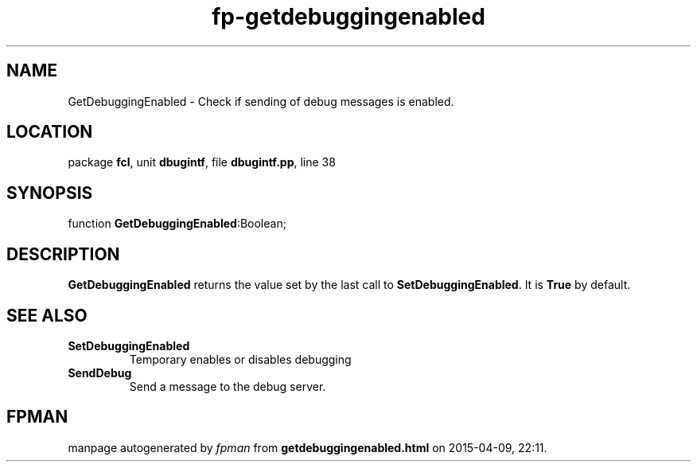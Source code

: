 .\" file autogenerated by fpman
.TH "fp-getdebuggingenabled" 3 "2014-03-14" "fpman" "Free Pascal Programmer's Manual"
.SH NAME
GetDebuggingEnabled - Check if sending of debug messages is enabled.
.SH LOCATION
package \fBfcl\fR, unit \fBdbugintf\fR, file \fBdbugintf.pp\fR, line 38
.SH SYNOPSIS
function \fBGetDebuggingEnabled\fR:Boolean;
.SH DESCRIPTION
\fBGetDebuggingEnabled\fR returns the value set by the last call to \fBSetDebuggingEnabled\fR. It is \fBTrue\fR by default.


.SH SEE ALSO
.TP
.B SetDebuggingEnabled
Temporary enables or disables debugging
.TP
.B SendDebug
Send a message to the debug server.

.SH FPMAN
manpage autogenerated by \fIfpman\fR from \fBgetdebuggingenabled.html\fR on 2015-04-09, 22:11.

